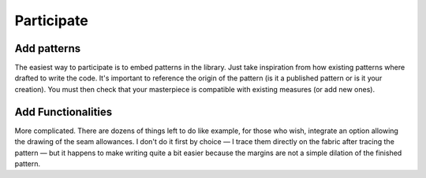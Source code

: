 Participate
===========

Add patterns
------------

The easiest way to participate is to embed patterns in the
library. Just take inspiration from how
existing patterns where drafted to write the code. It's important to
reference the origin of the pattern (is it a published pattern or is it
your creation). You must then check that your masterpiece is
compatible with existing measures (or add new ones).


Add Functionalities
-------------------

More complicated. There are dozens of things left to do like
example, for those who wish, integrate an option
allowing the drawing of the seam allowances. I don't do it first by
choice — I trace them directly on the fabric after tracing the
pattern — but it happens to make writing quite a bit easier because
the margins are not a simple dilation of the finished pattern.
